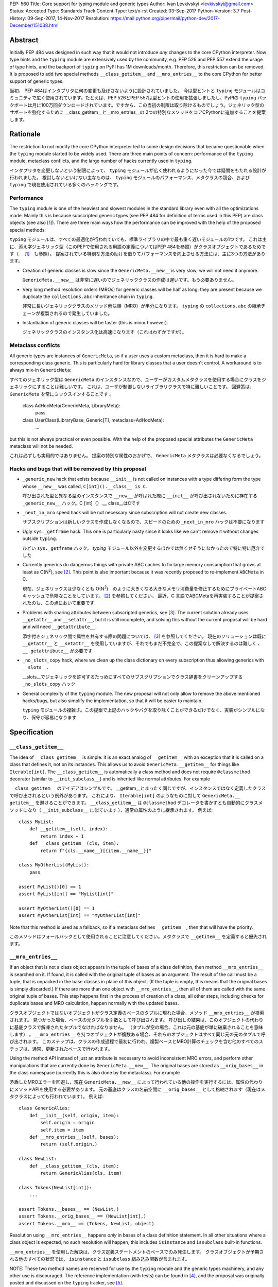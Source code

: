 PEP: 560
Title: Core support for typing module and generic types
Author: Ivan Levkivskyi <levkivskyi@gmail.com>
Status: Accepted
Type: Standards Track
Content-Type: text/x-rst
Created: 03-Sep-2017
Python-Version: 3.7
Post-History: 09-Sep-2017, 14-Nov-2017
Resolution: https://mail.python.org/pipermail/python-dev/2017-December/151038.html


Abstract
========

Initially PEP 484 was designed in such way that it would not introduce
*any* changes to the core CPython interpreter. Now type hints and
the ``typing`` module are extensively used by the community, e.g. PEP 526
and PEP 557 extend the usage of type hints, and the backport of ``typing``
on PyPI has 1M downloads/month. Therefore, this restriction can be removed.
It is proposed to add two special methods ``__class_getitem__`` and
``__mro_entries__`` to the core CPython for better support of
generic types.


当初、 PEP 484はインタプリタに何の変更も及ぼさないように設計されていました。 今は型ヒントと ``typing`` モジュールはコミュニティで広く使用されています。たとえば、PEP 526とPEP 557は型ヒントの使用を拡張しましたし、PyPIの ``typing`` バックポートは月に100万回ダウンロードされています。ですから、この当初の制限は取り除けるものでしょう。ジェネリック型のサポートを強化するために __class_getitem__と__mro_entries__の 2つの特別なメソッドをコアCPythonに追加することを提案します。

Rationale
=========

The restriction to not modify the core CPython interpreter led to some
design decisions that became questionable when the ``typing`` module started
to be widely used. There are three main points of concern:
performance of the ``typing`` module, metaclass conflicts, and the large
number of hacks currently used in ``typing``.

インタプリタを変更しないという制限によって、 ``typing`` モジュールが広く使われるようになった今では疑問をもたれる設計が行われました。 検討しないといけない主なものは、 ``typing`` モジュールのパフォーマンス、メタクラスの競合、および ``typing`` で現在使用されている多くのハッキングです。

Performance
-----------

The ``typing`` module is one of the heaviest and slowest modules in
the standard library even with all the optimizations made. Mainly this is
because subscripted generic types (see PEP 484 for definition of terms used
in this PEP) are class objects (see also [1]_). There are three main ways how
the performance can be improved with the help of the proposed special methods:

``typing`` モジュールは、すべての最適化が行われていても、標準ライブラリの中で最も重く遅いモジュールの1つです。 これは主に、添え字ジェネリック型（このPEPで使用される用語の定義についてはPEP 484を参照）がクラスオブジェクトであるためです（ 　[1]_　も参照）。 提案されている特別な方法の助けを借りてパフォーマンスを向上させる方法には、主に3つの方法があります。

- Creation of generic classes is slow since the ``GenericMeta.__new__`` is
  very slow; we will not need it anymore.

  ``GenericMeta.__new__`` は非常に遅いのでジェネリッククラスの作成は遅いです。もう必要ありません。

- Very long method resolution orders (MROs) for generic classes will be
  half as long; they are present because we duplicate the ``collections.abc``
  inheritance chain in ``typing``.

  非常に長いジェネリッククラスのメソッド解決順（MRO）が半分になります。 ``typing`` の ``collections.abc`` の継承チェーンが複製されるので発生していました。

- Instantiation of generic classes will be faster (this is minor however).

  ジェネリッククラスのインスタンス化は高速になります（これはわずかですが）。

Metaclass conflicts
-------------------

All generic types are instances of ``GenericMeta``, so if a user uses
a custom metaclass, then it is hard to make a corresponding class generic.
This is particularly hard for library classes that a user doesn't control.
A workaround is to always mix-in ``GenericMeta``::

すべてのジェネリック型は ``GenericMeta`` のインスタンスなので、ユーザーがカスタムメタクラスを使用する場合にクラスをジェネリックにすることは難しいです。 これは、ユーザが制御しないライブラリクラスで特に難しいことです。 回避策は、 ``GenericMeta`` を常にミックスインすることです 。

  class AdHocMeta(GenericMeta, LibraryMeta):
      pass

  class UserClass(LibraryBase, Generic[T], metaclass=AdHocMeta):
      ...

but this is not always practical or even possible. With the help of the
proposed special attributes the ``GenericMeta`` metaclass will not be needed.

これは必ずしも実用的ではありません。 提案の特別な属性のおかげで、 ``GenericMeta`` メタクラスは必要なくなるでしょう。

Hacks and bugs that will be removed by this proposal
----------------------------------------------------

- ``_generic_new`` hack that exists because ``__init__`` is not called on
  instances with a type differing form the type whose ``__new__`` was called,
  ``C[int]().__class__ is C``.

  呼び出された型と異なる型のインスタンスで ``__new__`` が呼ばれた際に ``__init__`` が呼び出されないために存在する ``_generic_new__`` ハック。C [int]（）.__ class__はCです

- ``_next_in_mro`` speed hack will be not necessary since subscription will
  not create new classes.

  サブスクリプションは新しいクラスを作成しなくなるので、スピードのための ``_next_in_mro`` ハックは不要になります

- Ugly ``sys._getframe`` hack. This one is particularly nasty since it looks
  like we can't remove it without changes outside ``typing``.

  ひどい ``sys._getframe`` ハック。 `typing` モジュール以外を変更するほかでは無くせそうになかったので特に特に厄介でした

- Currently generics do dangerous things with private ABC caches
  to fix large memory consumption that grows at least as O(N\ :sup:`2`),
  see [2]_. This point is also important because it was recently proposed to
  re-implement ``ABCMeta`` in C.

  現在、ジェネリックスは少なくとも O(N\ :sup:`2`)　のように大きくなる大きなメモリ消費量を修正するためにプライベートABCキャッシュで危険なことをしています。 [2]_ を参照してください。 最近、C 言語でABCMetaを再実装することが提案されたのも、この点において重要です

- Problems with sharing attributes between subscripted generics,
  see [3]_. The current solution already uses ``__getattr__`` and ``__setattr__``,
  but it is still incomplete, and solving this without the current proposal
  will be hard and will need ``__getattribute__``.

  添字付きジェネリック間で属性を共有する際の問題については、 [3]_ を参照してください。 現在のソリューションは既に ``__getattr__`` と ``__setattr__`` を使用していますが、それでもまだ不完全で、この提案なしで解決するのは難しく 、 ``__ getattribute__`` が必要です

- ``_no_slots_copy`` hack, where we clean up the class dictionary on every
  subscription thus allowing generics with ``__slots__``.

  __slots__でジェネリックを許可するたっめにすべてのサブスクリプションでクラス辞書をクリーンアップする ``_no_slots_copy`` ハック

- General complexity of the ``typing`` module. The new proposal will not
  only allow to remove the above mentioned hacks/bugs, but also simplify
  the implementation, so that it will be easier to maintain.

  ``typing`` モジュールの複雑さ。この提案で上記のハックやバグを取り除くことができるだけでなく、実装がシンプルになり、保守が容易になります


Specification
=============

``__class_getitem__``
---------------------

The idea of ``__class_getitem__`` is simple: it is an exact analog of
``__getitem__`` with an exception that it is called on a class that
defines it, not on its instances. This allows us to avoid
``GenericMeta.__getitem__`` for things like ``Iterable[int]``.
The ``__class_getitem__`` is automatically a class method and
does not require ``@classmethod`` decorator (similar to
``__init_subclass__``) and is inherited like normal attributes.
For example

``__class_getitem__`` のアイデアはシンプルです。 __getitem__とまったく同じですが、インスタンスではなく定義したクラスで呼び出されるという例外があります。 これにより、 ``Iterable[int]`` のようなものに対して ``GenericMeta.__ getitem__`` を避けることができます。 ``__class_getitem__`` は ``@classmethod`` デコレータを書かずとも自動的にクラスメソッドになり（ ``__init_subclass__`` に似ています ）、通常の属性のように継承されます。 例えば::

  class MyList:
      def __getitem__(self, index):
          return index + 1
      def __class_getitem__(cls, item):
          return f"{cls.__name__}[{item.__name__}]"

  class MyOtherList(MyList):
      pass

  assert MyList()[0] == 1
  assert MyList[int] == "MyList[int]"

  assert MyOtherList()[0] == 1
  assert MyOtherList[int] == "MyOtherList[int]"

Note that this method is used as a fallback, so if a metaclass defines
``__getitem__``, then that will have the priority.

このメソッドはフォールバックとして使用されることに注意してください。メタクラスで ``__getitem__`` を定義すると優先されます。

``__mro_entries__``
-------------------

If an object that is not a class object appears in the tuple of bases of
a class definition, then method ``__mro_entries__`` is searched on it.
If found, it is called with the original tuple of bases as an argument.
The result of the call must be a tuple, that is unpacked in the base classes
in place of this object. (If the tuple is empty, this means that the original
bases is simply discarded.) If there are more than one object with
``__mro_entries__``, then all of them are called with the same original tuple
of bases. This step happens first in the process of creation of a class,
all other steps, including checks for duplicate bases and MRO calculation,
happen normally with the updated bases.

クラスオブジェクトではないオブジェクトがクラス定義のベースのタプルに現れた場合、メソッド ``__mro_entries__`` が検索されます。 見つかった場合、ベースの元タプルを引数として呼び出されます。 呼び出しの結果は、このオブジェクトの代わりに基底クラスで解凍されたタプルでなければなりません。 （タプルが空の場合、これは元の基底が単に破棄されることを意味します） 。 ``__mro_entries__`` を持つオブジェクトが複数ある場合、それらのオブジェクトはすべて同じ元の元のタプルで呼び出されます。 このステップは、クラスの作成過程で最初に行われ、複製ベースとMRO計算のチェックを含む他のすべてのステップは、通常、更新されたベースで行われます。

Using the method API instead of just an attribute is necessary to avoid
inconsistent MRO errors, and perform other manipulations that are currently
done by ``GenericMeta.__new__``. The original bases are stored as
``__orig_bases__`` in the class namespace (currently this is also done by
the metaclass). For example

矛盾したMROエラーを回避し、現在 ``GenericMeta.__new__`` によって行われている他の操作を実行するには、属性の代わりにメソッドAPIを使用する必要があります。 元の基底はクラスの名前空間に ``__orig_bases__`` として格納されます（現在はメタクラスによっても行われています）。 例えば::

  class GenericAlias:
      def __init__(self, origin, item):
          self.origin = origin
          self.item = item
      def __mro_entries__(self, bases):
          return (self.origin,)

  class NewList:
      def __class_getitem__(cls, item):
          return GenericAlias(cls, item)

  class Tokens(NewList[int]):
      ...

  assert Tokens.__bases__ == (NewList,)
  assert Tokens.__orig_bases__ == (NewList[int],)
  assert Tokens.__mro__ == (Tokens, NewList, object)

Resolution using ``__mro_entries__`` happens *only* in bases of a class
definition statement. In all other situations where a class object is
expected, no such resolution will happen, this includes ``isinstance``
and ``issubclass`` built-in functions.

``__mro_entries__`` を使用した解決は、クラス定義ステートメントのベースでのみ発生します。 クラスオブジェクトが予期される他のすべての状況では、 ``isinstance`` と ``issubclass`` 組み込み関数が含まれます。

NOTE: These two method names are reserved for use by the ``typing`` module
and the generic types machinery, and any other use is discouraged.
The reference implementation (with tests) can be found in [4]_, and
the proposal was originally posted and discussed on the ``typing`` tracker,
see [5]_.

注：これらの2つのメソッド名は、型指定モジュールとジェネリック型の仕組みで使用するために予約されています 。他の使用方法はお勧めしません。 リファレンス実装（テストあり）は [4]_ にあり、提案はもともと ``typing`` トラッカーに投稿され、議論されています [5]_  。

Dynamic class creation and ``types.resolve_bases``
--------------------------------------------------

``type.__new__`` will not perform any MRO entry resolution. So that a direct
call ``type('Tokens', (List[int],), {})`` will fail. This is done for
performance reasons and to minimize the number of implicit transformations.
Instead, a helper function ``resolve_bases`` will be added to
the ``types`` module to allow an explicit ``__mro_entries__`` resolution in
the context of dynamic class creation. Correspondingly, ``types.new_class``
will be updated to reflect the new class creation steps while maintaining
the backwards compatibility

``type.__new__`` はMROエントリ解決を実行しません。 したがって、直接 ``type('Tokens', (List[int],), {})`` の呼び出しは失敗します。 これは、パフォーマンス上の理由から、暗黙的な変換の回数を最小限に抑えるために行われます。 代わりに、ヘルパー関数 ``resolve_bases`` が ``types`` モジュールに追加され、動的クラス作成のコンテキストで明示的な ``__mro_entries__`` 解決を可能にします。 同様に、 ``types.new_class`` は、後方互換性を維持しながら新しいクラス作成手順を反映するように更新されます::

  def new_class(name, bases=(), kwds=None, exec_body=None):
      resolved_bases = resolve_bases(bases)  # This step is added
      meta, ns, kwds = prepare_class(name, resolved_bases, kwds)
      if exec_body is not None:
          exec_body(ns)
      ns['__orig_bases__'] = bases  # This step is added
      return meta(name, resolved_bases, ns, **kwds)


Using ``__class_getitem__`` in C extensions
-------------------------------------------

As mentioned above, ``__class_getitem__`` is automatically a class method
if defined in Python code. To define this method in a C extension, one
should use flags ``METH_O|METH_CLASS``. For example, a simple way to make
an extension class generic is to use a method that simply returns the
original class objects, thus fully erasing the type information at runtime,
and deferring all check to static type checkers only::

前述のように、Pythonのコードで定義された ``__class_getitem__`` は、自動的にクラスメソッドになります。 このメソッドをC拡張で定義するには、 ``METH_O|METH_CLASS`` フラグを使用する必要があります。 たとえば、拡張クラスを汎用的にする簡単な方法は、元のクラスオブジェクトを単に返すメソッドを使用して、実行時に型情報を完全に消去し、すべてのチェックを静的型チェッカーだけに任せることです。

  typedef struct {
      PyObject_HEAD
      /* ... your code ... */
  } SimpleGeneric;

  static PyObject *
  simple_class_getitem(PyObject *type, PyObject *item)
  {
      Py_INCREF(type);
      return type;
  }

  static PyMethodDef simple_generic_methods[] = {
      {"__class_getitem__", simple_class_getitem, METH_O|METH_CLASS, NULL},
      /* ... other methods ... */
  };

  PyTypeObject SimpleGeneric_Type = {
      PyVarObject_HEAD_INIT(NULL, 0)
      "SimpleGeneric",
      sizeof(SimpleGeneric),
      0,
      .tp_flags = Py_TPFLAGS_DEFAULT | Py_TPFLAGS_BASETYPE,
      .tp_methods = simple_generic_methods,
  };

Such class can be used as a normal generic in Python type annotations
(a corresponding stub file should be provided for static type checkers,
see PEP 484 for details)

そのようなクラスは、Pythonの型アノテーションの通常のジェネリックとして使用することができます（スタティック型チェッカーの場合は対応するスタブファイルを提供する必要があります（詳細はPEP 484を参照）。::

  from simple_extension import SimpleGeneric
  from typing import TypeVar

  T = TypeVar('T')

  Alias = SimpleGeneric[str, T]
  class SubClass(SimpleGeneric[T, int]):
      ...

  data: Alias[int]  # Works at runtime
  more_data: SubClass[str]  # Also works at runtime


Backwards compatibility and impact on users who don't use ``typing``
====================================================================

This proposal may break code that currently uses the names
``__class_getitem__`` and ``__mro_entries__``.  (But the language
reference explicitly reserves *all* undocumented dunder names, and
allows "breakage without warning"; see [6]_.)

この提案は、現在、 ``__class_getitem__`` および ``__mro_entries__`` という名前を使用しているコードを壊す可能性があります 。 （しかし、言語参照は明示的に全ての文書化されていないダンダー（ダブルアンダースコア）の名前を予約し、 "警告なしで破損する"ことを認めている; [6]_ 参照）。

This proposal will support almost complete backwards compatibility with
the current public generic types API; moreover the ``typing`` module is still
provisional. The only two exceptions are that currently
``issubclass(List[int], List)`` returns True, while with this proposal it will
raise ``TypeError``, and ``repr()`` of unsubscripted user-defined generics
cannot be tweaked and will coincide with ``repr()`` of normal (non-generic)
classes.

この提案は、現在のパブリックジェネリック型APIとのほぼ完全な下位互換性をサポートします。 さらに、 ``typing`` モジュールはまだ暫定的です。 ただ2つの例外は、現在のところ ``issubclass(List[int], List)`` はTrueを返します。この提案では ``TypeError`` が発生し 、ユーザ定義されていないジェネリックの ``repr()`` は微調整できず、通常の ``repr()`` （非ジェネリック）クラスと同一になります。

With the reference implementation I measured negligible performance effects
(under 1% on a micro-benchmark) for regular (non-generic) classes. At the same
time performance of generics is significantly improved

リファレンス実装では、通常の（非ジェネリック）クラスのパフォーマンスの影響を無視して測定しました（マイクロベンチマークでは1％以下）。 同時に、ジェネリックのパフォーマンスが大幅に向上します。:

* ``importlib.reload(typing)`` is up to 7x faster

  ``importlib.reload(typing)`` は最大7倍高速になります

* Creation of user defined generic classes is up to 4x faster (on a micro-
  benchmark with an empty body)

  ユーザー定義のジェネリッククラスの作成は、最大4倍高速です（空のボディを持つマイクロベンチマークで）

* Instantiation of generic classes is up to 5x faster (on a micro-benchmark
  with an empty ``__init__``)

  ジェネリッククラスのインスタンス化は最大5倍高速です（空の ``__init__`` を持つマイクロベンチマークで）

* Other operations with generic types and instances (like method lookup and
  ``isinstance()`` checks) are improved by around 10-20%

  メソッドのルックアップや ``isinstance()`` チェックなどのジェネリック型とインスタンスによるその他の操作は、約10〜20％改善します

* The only aspect that gets slower with the current proof of concept
  implementation is the subscripted generics cache look-up. However it was
  already very efficient, so this aspect gives negligible overall impact.

  現在の概念実証実装により遅くなる唯一の側面は、添字付きのジェネリック・キャッシュ・ルックアップです。 しかし、それはすでに非常に効率的でした。したがって、この側面は全体的な影響はごくわずかです。

References
==========

.. [1] Discussion following Mark Shannon's presentation at Language Summit
   (https://github.com/python/typing/issues/432)

.. [2] Pull Request to implement shared generic ABC caches (merged)
   (https://github.com/python/typing/pull/383)

.. [3] An old bug with setting/accessing attributes on generic types
   (https://github.com/python/typing/issues/392)

.. [4] The reference implementation
   (https://github.com/ilevkivskyi/cpython/pull/2/files,
   https://github.com/ilevkivskyi/cpython/tree/new-typing)

.. [5] Original proposal
   (https://github.com/python/typing/issues/468)

.. [6] Reserved classes of identifiers
   (https://docs.python.org/3/reference/lexical_analysis.html#reserved-classes-of-identifiers)

Copyright
=========

This document has been placed in the public domain.



..
   Local Variables:
   mode: indented-text
   indent-tabs-mode: nil
   sentence-end-double-space: t
   fill-column: 70
   coding: utf-8
   End: